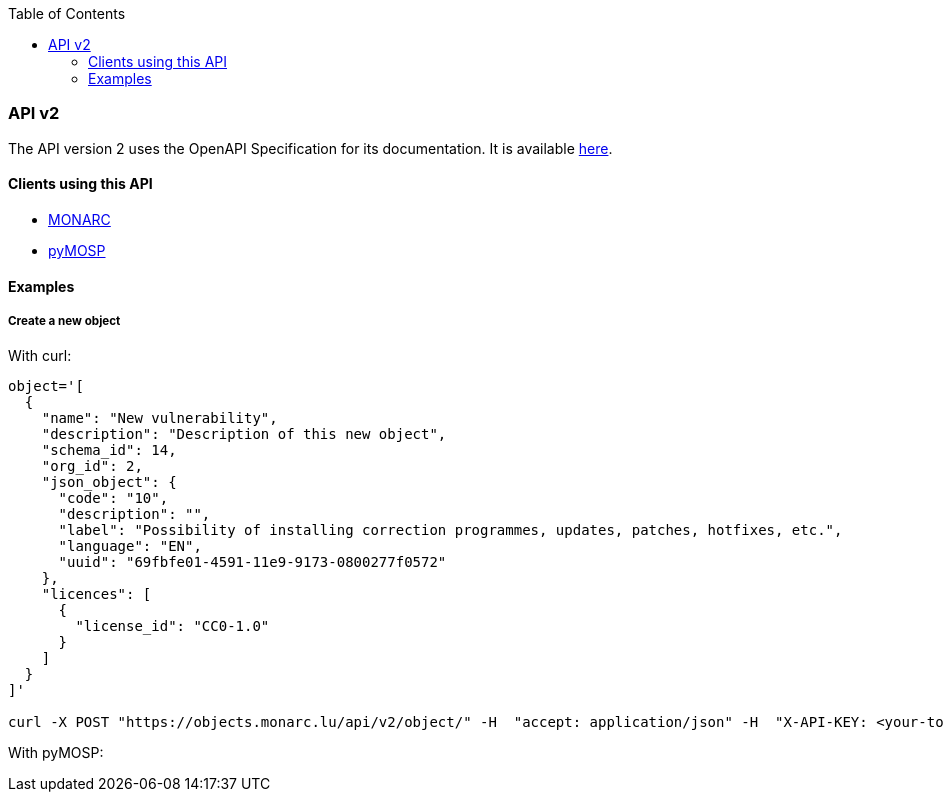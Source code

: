 :toc: left
:toclevels: 3

=== API v2

The API version 2 uses the OpenAPI Specification for its documentation. It is
available link:https://objects.monarc.lu/api/v2[here].

==== Clients using this API

- link:https://www.monarc.lu[MONARC]
- link:https://pypi.org/project/PyMOSP/[pyMOSP]


==== Examples

===== Create a new object

With curl:

[source,bash]
----
object='[
  {
    "name": "New vulnerability",
    "description": "Description of this new object",
    "schema_id": 14,
    "org_id": 2,
    "json_object": {
      "code": "10",
      "description": "",
      "label": "Possibility of installing correction programmes, updates, patches, hotfixes, etc.",
      "language": "EN",
      "uuid": "69fbfe01-4591-11e9-9173-0800277f0572"
    },
    "licences": [
      {
        "license_id": "CC0-1.0"
      }
    ]
  }
]'

curl -X POST "https://objects.monarc.lu/api/v2/object/" -H  "accept: application/json" -H  "X-API-KEY: <your-token>" -H  "Content-Type: application/json" -d $object
----

With pyMOSP: